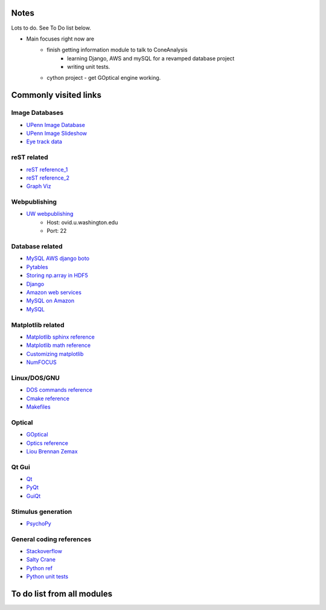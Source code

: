 Notes
------
Lots to do.  See To Do list below.


* Main focuses right now are
    * finish getting information module to talk to ConeAnalysis
	* learning Django, AWS and mySQL for a revamped database project
	* writing unit tests. 
    * cython project - get GOptical engine working.


Commonly visited links
-------------------------

Image Databases
^^^^^^^^^^^^^^^^
* `UPenn Image Database <ftp://tofu.psych.upenn.edu/>`_
* `UPenn Image Slideshow <http://tofu.psych.upenn.edu/~upennidb/gallery2/main.php>`_
* `Eye track data <http://www.inb.uni-luebeck.de/tools-demos/gaze>`_

reST related
^^^^^^^^^^^^^
* `reST reference_1 <http://people.ee.ethz.ch/~creller/web/tricks/reST.html>`_
* `reST reference_2 <http://openalea.gforge.inria.fr/doc/openalea/doc/_build/html/source/sphinx/rest_syntax.html>`_
* `Graph Viz <http://graphviz.org/>`_

Webpublishing
^^^^^^^^^^^^^^^
* `UW webpublishing <http://www.washington.edu/itconnect/web/publishing/>`_
    * Host: ovid.u.washington.edu
    * Port: 22

Database related
^^^^^^^^^^^^^^^^^
* `MySQL AWS django boto <http://packages.python.org/django-pdf/index.html>`_
* `Pytables <http://www.pytables.org/moin>`_
* `Storing np.array in HDF5 <http://stackoverflow.com/questions/8843062/python-how-to-store-a-numpy-multidimensional-array-in-pytables>`_
* `Django <https://www.djangoproject.com/>`_
* `Amazon web services <http://aws.amazon.com/>`_
* `MySQL on Amazon <http://aws.amazon.com/articles/1663>`_
* `MySQL <http://www.mysql.com/>`_


Matplotlib related
^^^^^^^^^^^^^^^^^^^
* `Matplotlib sphinx reference <http://matplotlib.org/sampledoc/getting_started.html>`_
* `Matplotlib math reference <http://matplotlib.org/users/mathtext.html>`_
* `Customizing matplotlib <http://matplotlib.org/users/customizing.html#dynamic-rc-settings>`_
* `NumFOCUS <http://numfocus.org/>`_

Linux/DOS/GNU
^^^^^^^^^^^^^^
* `DOS commands reference <http://www.yolinux.com/TUTORIALS/unix_for_dos_users.html>`_
* `Cmake reference <http://www.cmake.org/cmake/help/cmake_tutorial.html>`_
* `Makefiles <http://www.cs.umd.edu/class/fall2002/cmsc214/Tutorial/makefile.html>`_

Optical
^^^^^^^^^^
* `GOptical <http://www.gnu.org/software/goptical/>`_
* `Optics reference <http://www.oculist.net/downaton502/prof/ebook/duanes/pages/v1/v1c033.html>`_
* `Liou Brennan Zemax <http://www.radiantzemax.com/kb-en/KnowledgebaseArticle50117.aspx>`_

Qt Gui
^^^^^^^
* `Qt <http://qt-project.org/doc/qt-4.8/qtgui.html>`_
* `PyQt <http://www.riverbankcomputing.com/software/pyqt/intro>`_
* `GuiQt <http://code.google.com/p/guiqwt/>`_

Stimulus generation
^^^^^^^^^^^^^^^^^^^^
* `PsychoPy <http://www.psychopy.org/overview.html>`_

General coding references
^^^^^^^^^^^^^^^^^^^^^^^^^^
* `Stackoverflow <http://www.stackoverflow.com>`_
* `Salty Crane <http://www.saltycrane.com/blog/>`_
* `Python ref <https://python-guide.readthedocs.org/en/latest/>`_
* `Python unit tests <http://docs.python.org/2/library/unittest.html>`_ 

To do list from all modules
-----------------------------

.. todolist::
